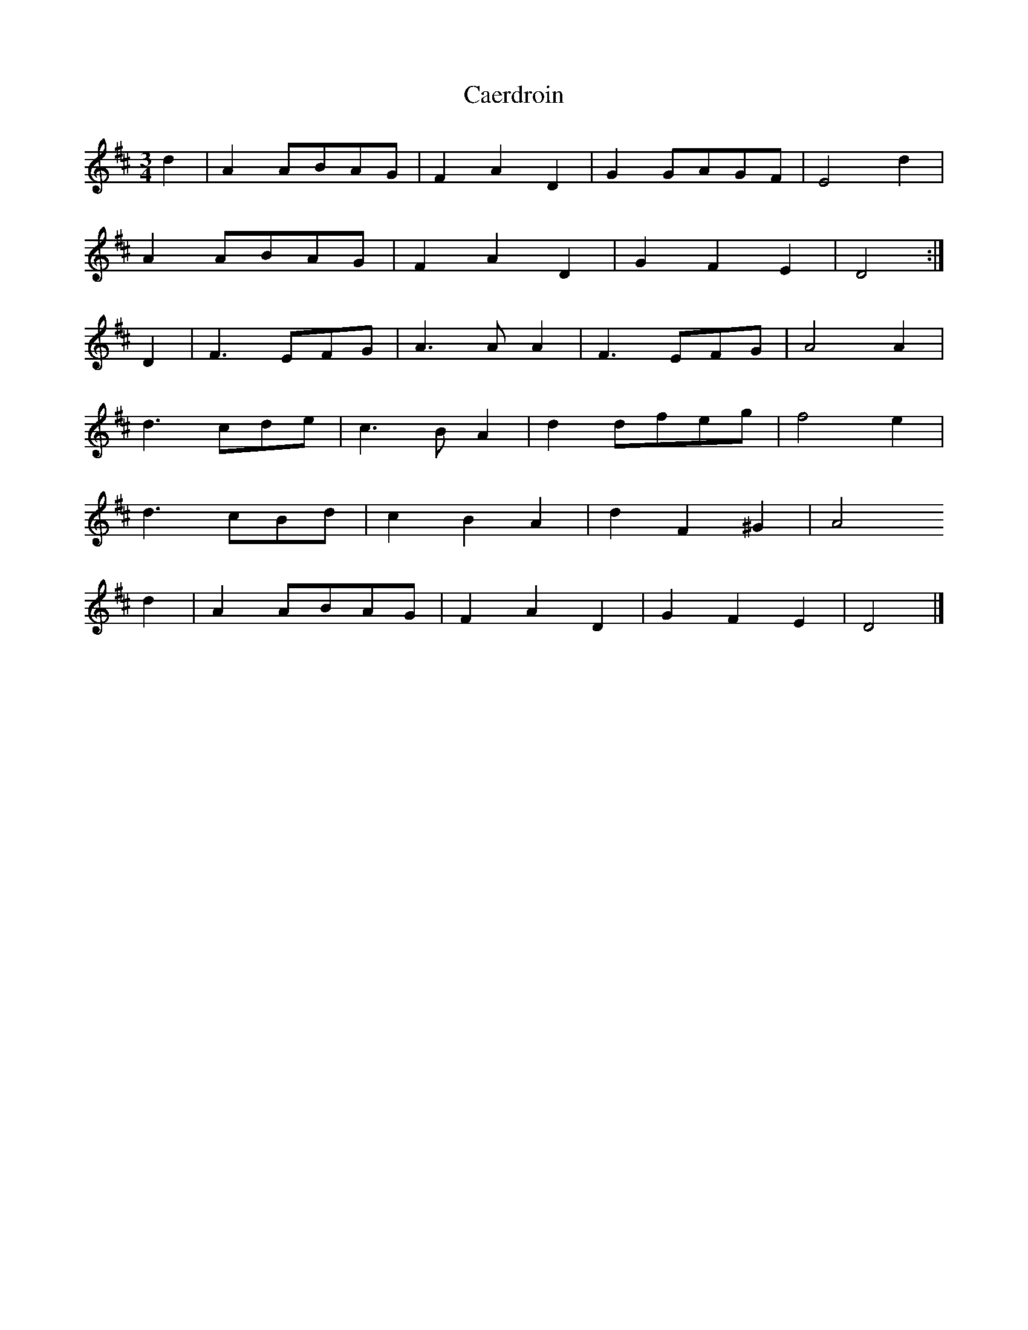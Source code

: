 X: 1
T: Caerdroin
Z: Nigel Gatherer
S: https://thesession.org/tunes/10443#setting10443
R: waltz
M: 3/4
L: 1/8
K: Dmaj
d2 | A2 ABAG | F2 A2 D2 | G2 GAGF | E4 d2 |
A2 ABAG | F2 A2 D2 | G2 F2 E2 | D4 :|
D2 | F3 EFG | A3 A A2 | F3 EFG | A4 A2 |
d3 cde | c3 B A2 | d2 dfeg | f4 e2 |
d3 cBd | c2 B2 A2 | d2 F2 ^G2 | A4
d2 | A2 ABAG | F2 A2 D2 | G2 F2 E2 | D4 |]
